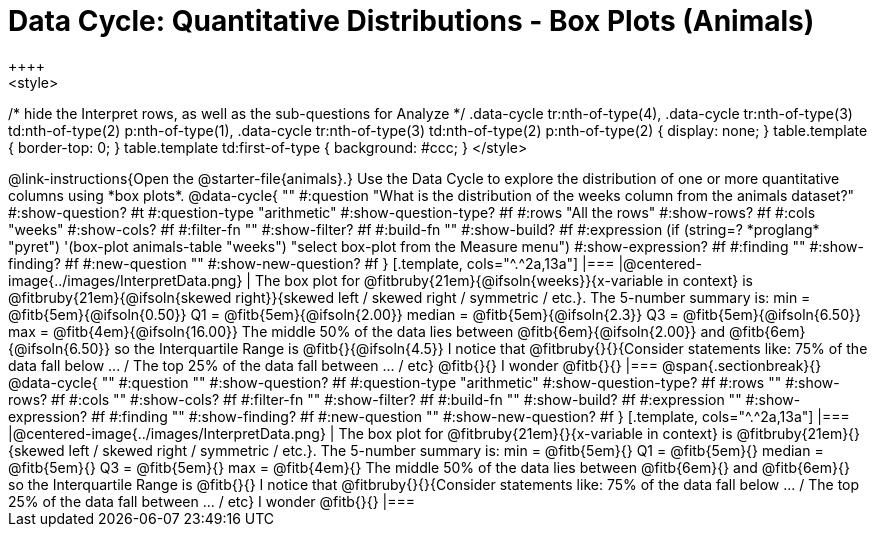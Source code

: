 = Data Cycle: Quantitative Distributions - Box Plots (Animals)
++++
<style>
/* hide the Interpret rows, as well as the sub-questions for Analyze */
.data-cycle tr:nth-of-type(4),
.data-cycle tr:nth-of-type(3) td:nth-of-type(2) p:nth-of-type(1),
.data-cycle tr:nth-of-type(3) td:nth-of-type(2) p:nth-of-type(2) { display: none; }
table.template { border-top: 0; }
table.template td:first-of-type { background: #ccc; }
</style>
++++

@link-instructions{Open the @starter-file{animals}.} Use the Data Cycle to explore the distribution of one or more quantitative columns using *box plots*.

@data-cycle{ ""
  #:question "What is the distribution of the weeks column from the animals dataset?"
  #:show-question? #t
  #:question-type "arithmetic"
  #:show-question-type? #f
  #:rows "All the rows"
  #:show-rows? #f
  #:cols "weeks"
  #:show-cols? #f
  #:filter-fn ""
  #:show-filter? #f
  #:build-fn ""
  #:show-build? #f
  #:expression (if (string=? *proglang* "pyret") '(box-plot animals-table "weeks") "select box-plot from the Measure menu")  #:show-expression? #f
  #:finding ""
  #:show-finding? #f
  #:new-question ""
  #:show-new-question? #f
}

[.template, cols="^.^2a,13a"]
|===
|@centered-image{../images/InterpretData.png}
| The box plot for @fitbruby{21em}{@ifsoln{weeks}}{x-variable in context} is @fitbruby{21em}{@ifsoln{skewed right}}{skewed left / skewed right / symmetric / etc.}.

The 5-number summary is: min = @fitb{5em}{@ifsoln{0.50}} Q1 = @fitb{5em}{@ifsoln{2.00}} median = @fitb{5em}{@ifsoln{2.3}} Q3 = @fitb{5em}{@ifsoln{6.50}} max = @fitb{4em}{@ifsoln{16.00}}

The middle 50% of the data lies between @fitb{6em}{@ifsoln{2.00}} and @fitb{6em}{@ifsoln{6.50}} so the Interquartile Range is @fitb{}{@ifsoln{4.5}}

I notice that @fitbruby{}{}{Consider statements like:  75% of the data fall below ... / The top 25% of the data fall between ... / etc}

@fitb{}{}

I wonder @fitb{}{}

|===

@span{.sectionbreak}{}

@data-cycle{ ""
  #:question ""
  #:show-question? #f
  #:question-type "arithmetic"
  #:show-question-type? #f
  #:rows ""
  #:show-rows? #f
  #:cols ""
  #:show-cols? #f
  #:filter-fn ""
  #:show-filter? #f
  #:build-fn ""
  #:show-build? #f
  #:expression ""
  #:show-expression? #f
  #:finding ""
  #:show-finding? #f
  #:new-question ""
  #:show-new-question? #f
}

[.template, cols="^.^2a,13a"]
|===
|@centered-image{../images/InterpretData.png}
| The box plot for @fitbruby{21em}{}{x-variable in context} is @fitbruby{21em}{}{skewed left / skewed right / symmetric / etc.}.  

The 5-number summary is: min = @fitb{5em}{} Q1 = @fitb{5em}{} median = @fitb{5em}{} Q3 = @fitb{5em}{} max = @fitb{4em}{}

The middle 50% of the data lies between @fitb{6em}{} and @fitb{6em}{} so the Interquartile Range is @fitb{}{}

I notice that @fitbruby{}{}{Consider statements like:  75% of the data fall below ... / The top 25% of the data fall between ... / etc}

I wonder @fitb{}{}

|===
